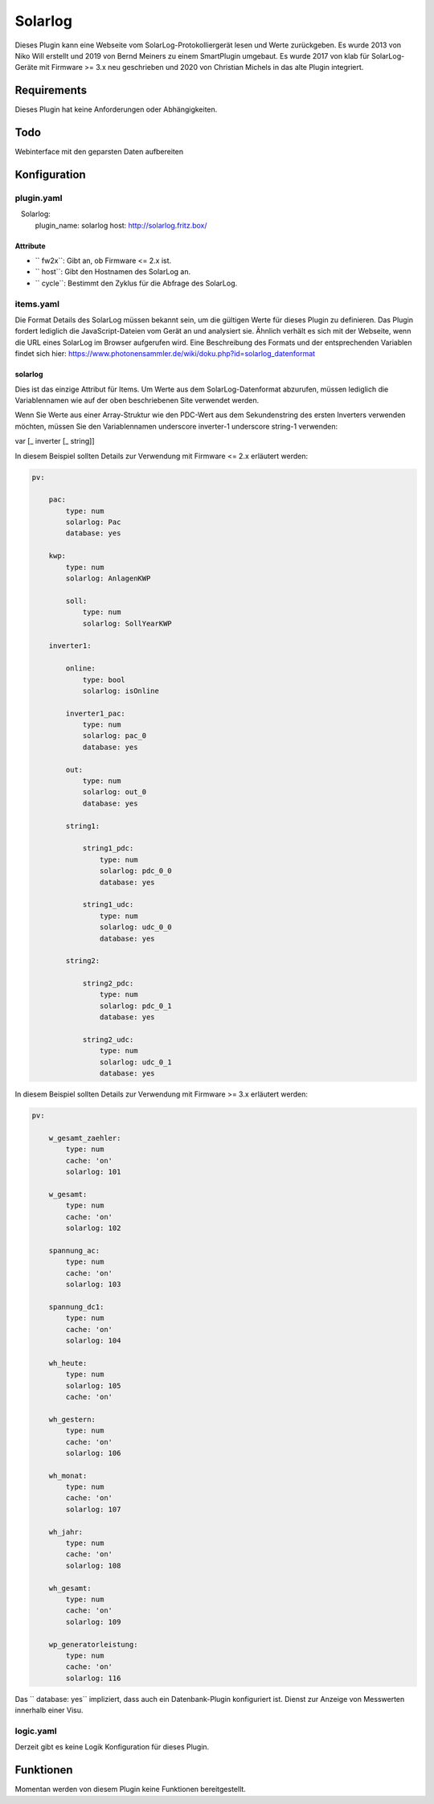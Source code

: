 Solarlog
========

Dieses Plugin kann eine Webseite vom SolarLog-Protokolliergerät lesen und Werte zurückgeben.
Es wurde 2013 von Niko Will erstellt und 2019 von Bernd Meiners zu einem SmartPlugin umgebaut.
Es wurde 2017 von klab für SolarLog-Geräte mit Firmware >= 3.x neu geschrieben und 2020 von
Christian Michels in das alte Plugin integriert.

Requirements
------------

Dieses Plugin hat keine Anforderungen oder Abhängigkeiten.

Todo
----

Webinterface mit den geparsten Daten aufbereiten

Konfiguration
-------------

plugin.yaml
~~~~~~~~~~~

.. code-block:: yaml
   :caption: logic.yaml

   Solarlog:
       plugin_name: solarlog
       host: http://solarlog.fritz.box/

Attribute
^^^^^^^^^

- `` fw2x``: Gibt an, ob Firmware <= 2.x ist.
- `` host``: Gibt den Hostnamen des SolarLog an.
- `` cycle``: Bestimmt den Zyklus für die Abfrage des SolarLog.

items.yaml
~~~~~~~~~~

Die Format Details des SolarLog müssen bekannt sein, um die gültigen Werte für dieses Plugin zu definieren.
Das Plugin fordert lediglich die JavaScript-Dateien vom Gerät an und analysiert sie.
Ähnlich verhält es sich mit der Webseite, wenn die URL eines SolarLog im Browser aufgerufen wird.
Eine Beschreibung des Formats und der entsprechenden Variablen findet sich hier:
https://www.photonensammler.de/wiki/doku.php?id=solarlog_datenformat

solarlog
^^^^^^^^

Dies ist das einzige Attribut für Items. Um Werte aus dem SolarLog-Datenformat abzurufen,
müssen lediglich die Variablennamen wie auf der oben beschriebenen Site verwendet werden.

Wenn Sie Werte aus einer Array-Struktur wie den PDC-Wert aus dem Sekundenstring des ersten Inverters verwenden möchten, müssen Sie den Variablennamen underscore inverter-1 underscore string-1 verwenden:

var [\ _ inverter [\ _ string]]

In diesem Beispiel sollten Details zur Verwendung mit Firmware <= 2.x erläutert werden:

.. code :: yaml

    pv:

        pac:
            type: num
            solarlog: Pac
            database: yes

        kwp:
            type: num
            solarlog: AnlagenKWP

            soll:
                type: num
                solarlog: SollYearKWP

        inverter1:

            online:
                type: bool
                solarlog: isOnline

            inverter1_pac:
                type: num
                solarlog: pac_0
                database: yes

            out:
                type: num
                solarlog: out_0
                database: yes

            string1:

                string1_pdc:
                    type: num
                    solarlog: pdc_0_0
                    database: yes

                string1_udc:
                    type: num
                    solarlog: udc_0_0
                    database: yes

            string2:

                string2_pdc:
                    type: num
                    solarlog: pdc_0_1
                    database: yes

                string2_udc:
                    type: num
                    solarlog: udc_0_1
                    database: yes


In diesem Beispiel sollten Details zur Verwendung mit Firmware >= 3.x erläutert werden:

.. code :: yaml

   pv:

       w_gesamt_zaehler:
           type: num
           cache: 'on'
           solarlog: 101

       w_gesamt:
           type: num
           cache: 'on'
           solarlog: 102

       spannung_ac:
           type: num
           cache: 'on'
           solarlog: 103

       spannung_dc1:
           type: num
           cache: 'on'
           solarlog: 104

       wh_heute:
           type: num
           solarlog: 105
           cache: 'on'

       wh_gestern:
           type: num
           cache: 'on'
           solarlog: 106

       wh_monat:
           type: num
           cache: 'on'
           solarlog: 107

       wh_jahr:
           type: num
           cache: 'on'
           solarlog: 108

       wh_gesamt:
           type: num
           cache: 'on'
           solarlog: 109

       wp_generatorleistung:
           type: num
           cache: 'on'
           solarlog: 116


Das `` database: yes`` impliziert, dass auch ein Datenbank-Plugin konfiguriert ist.
Dienst zur Anzeige von Messwerten innerhalb einer Visu.

logic.yaml
~~~~~~~~~~

Derzeit gibt es keine Logik Konfiguration für dieses Plugin.

Funktionen
----------

Momentan werden von diesem Plugin keine Funktionen bereitgestellt.
